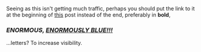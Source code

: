 :PROPERTIES:
:Author: Noumero
:Score: 3
:DateUnix: 1507053564.0
:DateShort: 2017-Oct-03
:END:

Seeing as this isn't getting much traffic, perhaps you should put the link to it at the beginning of [[https://www.reddit.com/r/rational/comments/6zr8cx/monthly_book_club_september_2017_book_discussion/][this]] post instead of the end, preferably in *bold*,

*** */ENORMOUS, [[https://www.reddit.com/r/rational/comments/6zr8cx][ENORMOUSLY BLUE!!!]]/*
    :PROPERTIES:
    :CUSTOM_ID: enormous-enormously-blue
    :END:
...letters? To increase visibility.